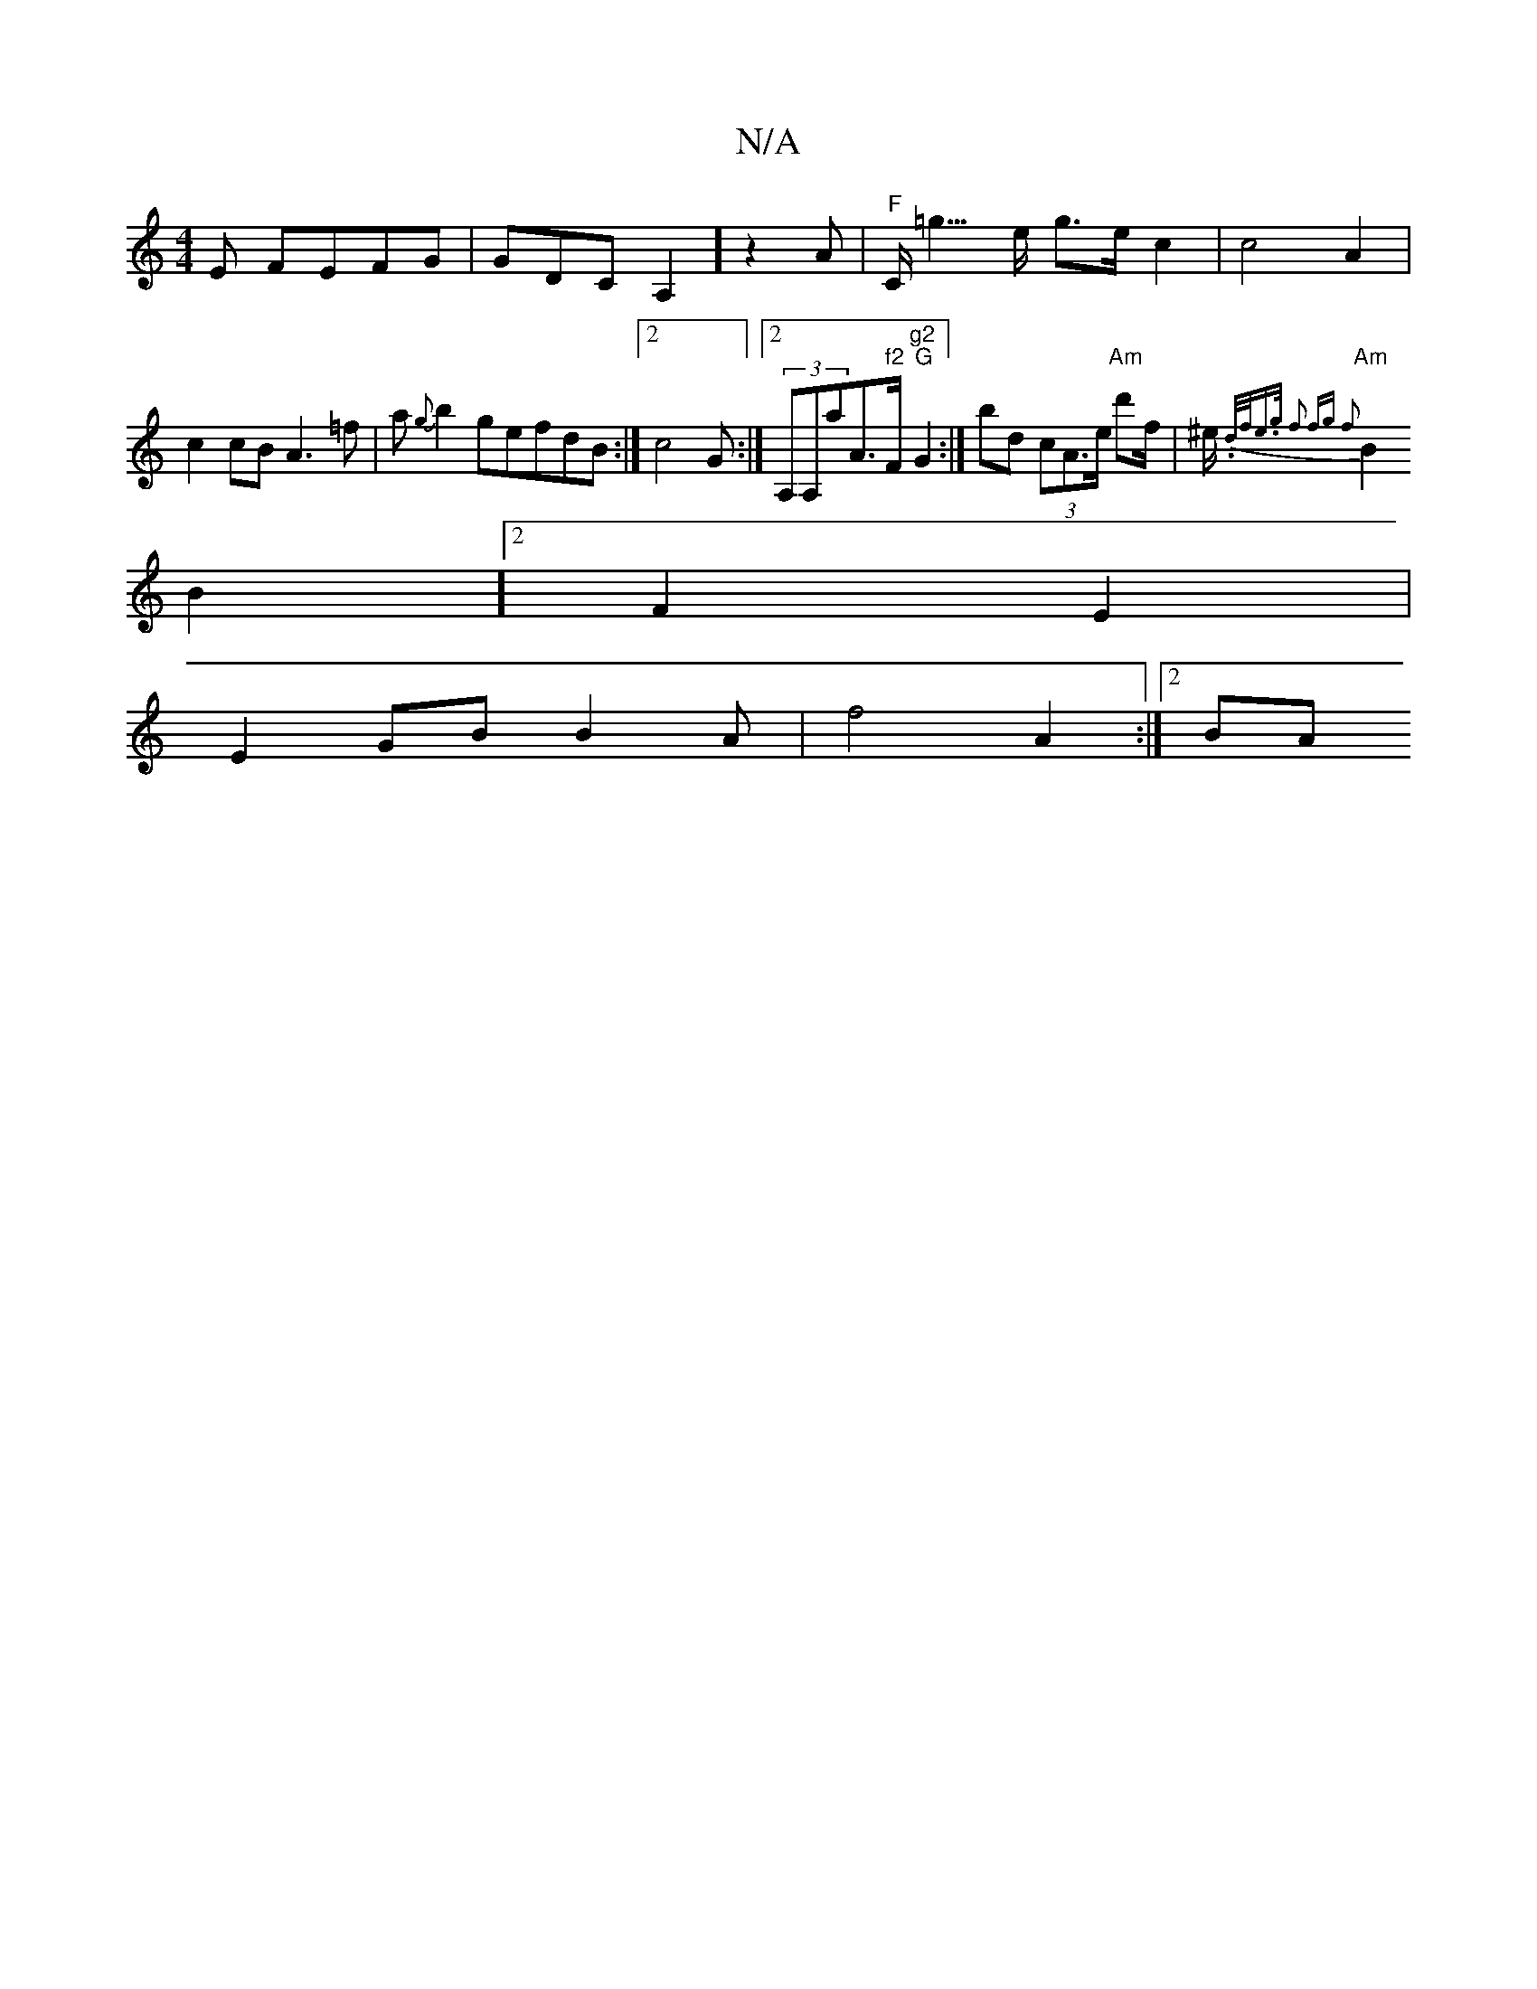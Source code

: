 X:1
T:N/A
M:4/4
R:N/A
K:Cmajor
E FEFG | GDCA,2]z2A|"F"C<=g>e g>e c2|c4- A2|c2cB A3 =f|a{g}b2ge ^(3fdB:|2 c4 G :|2 (3A,A,aA>"f2"F"g2 " "G"G2 :| bd (3cA>e "Am" d'f/|^e/2 {'n.d/f/e>g f2 fg f2|
"Am"B2B2]2 F2E2|
E2 GB B2 A | f4 A2:|2 BA